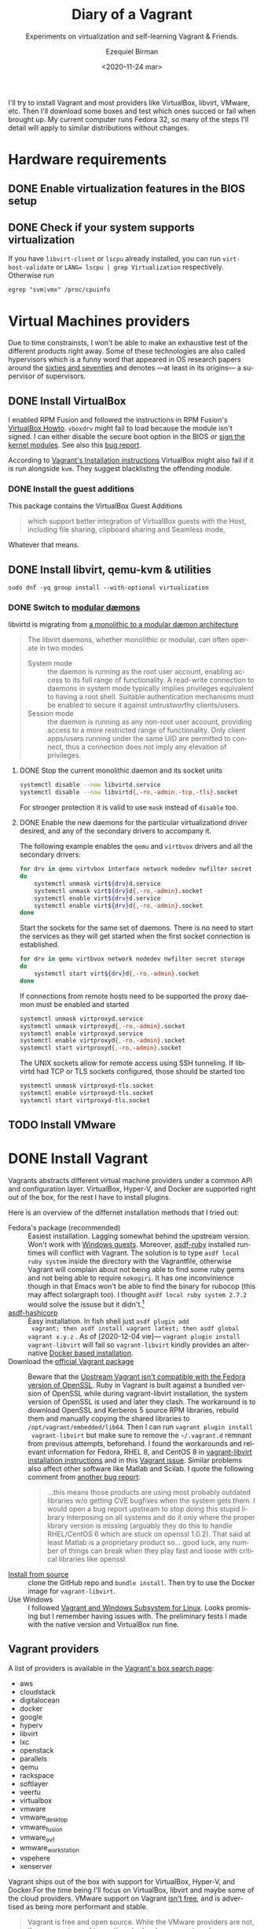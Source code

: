 #+options: ':nil *:t -:t ::t <:t H:3 \n:nil ^:t arch:headline author:t
#+options: broken-links:nil c:nil creator:nil d:(not "LOGBOOK") date:nil e:t
#+options: email:nil f:t inline:t num:t p:nil pri:nil prop:nil stat:t tags:t
#+options: tasks:t tex:t timestamp:t title:t toc:nil todo:t |:t
#+title: Diary of a Vagrant
#+subtitle: Experiments on virtualization and self-learning Vagrant & Friends.
#+date: <2020-11-24 mar>
#+author: Ezequiel Birman
#+email: ebirman77@gmail.com
#+language: en
#+select_tags: export
#+exclude_tags: noexport
#+creator: Emacs 27.1 (Org mode 9.4)

I'll try to install Vagrant and most providers like VirtualBox, libvirt, VMware,
etc. Then I'll download some boxes and test which ones succed or fail when
brought up. My current computer runs Fedora 32, so many of the steps I'll detail
will apply to similar distributions without changes.

* Hardware requirements
:PROPERTIES:
:CREATED:  [2020-12-04 vie 09:25]
:END:
** DONE Enable virtualization features in the BIOS setup
** DONE Check if your system supports virtualization
:PROPERTIES:
:CREATED:  [2020-12-04 vie 10:02]
:END:
If you have =libvirt-client= or =lscpu= already installed, you can run
~virt-host-validate~ or ~LANG= lscpu | grep Virtualization~ respectively. Otherwise run
#+begin_src
egrep "svm|vmx" /proc/cpuinfo
#+end_src

* Virtual Machines providers
:PROPERTIES:
:CREATED:  [2020-12-18 vie 00:05]
:END:
Due to time constrainsts, I won't be able to make an exhaustive test of the
different products right away. Some of these technologies are also called
hypervisors which is a funny word that appeared in OS research papers around the
[[https://softwareengineering.stackexchange.com/questions/196405/how-did-the-term-hypervisor-come-into-use][sixties and seventies]] and denotes —at least in its origins— a supervisor of
supervisors.

** DONE Install VirtualBox
:PROPERTIES:
:CREATED:  [2020-12-04 vie 10:20]
:END:
I enabled RPM Fusion and followed the instructions in RPM Fusion's [[https://rpmfusion.org/Howto/VirtualBox][VirtualBox
Howto]]. =vboxdrv= might fail to load because the module isn't signed. I can
either disable the secure boot option in the BIOS or [[https://rpmfusion.org/Howto/VirtualBox#Sign_kernel_modules_to_work_with_secure_boot][sign the kernel modules]].
See also this [[https://bugzilla.redhat.com/show_bug.cgi?id=1454824][bug report]].

According to [[https://www.vagrantup.com/docs/installation][Vagrant's Installation instructions]] VirtualBox might also fail if
it is run alongside =kvm=. They suggest blacklisting the offending module.

*** DONE Install the guest additions
:PROPERTIES:
:CREATED:  [2020-12-06 dom 05:00]
:END:
This package contains the VirtualBox Guest Additions

#+begin_quote
which support better integration of VirtualBox guests with the Host, including
file sharing, clipboard sharing and Seamless mode,
#+end_quote

Whatever that means.

** DONE Install libvirt, qemu-kvm & utilities
:PROPERTIES:
:CREATED:  [2020-12-04 vie 09:59]
:END:
#+begin_src shell :async :results none
  sudo dnf -yq group install --with-optional virtualization
#+end_src

*** DONE Switch to [[https://libvirt.org/daemons.html#switching-to-modular-daemons][modular dæmons]]
CLOSED: [2020-12-13 dom 04:01]
:PROPERTIES:
:CREATED:  [2020-12-12 sáb 22:09]
:END:

libvirtd is migrating from  [[https://libvirt.org/daemons.html#monolithic-vs-modular-daemons][a monolithic to a modular dæmon architecture]]
#+begin_quote
The libvirt daemons, whether monolithic or modular, can often operate in two
modes

- System mode :: the daemon is running as the root user account, enabling access
  to its full range of functionality. A read-write connection to daemons in
  system mode typically implies privileges equivalent to having a root shell.
  Suitable authentication mechanisms must be enabled to secure it against
  untrustworthy clients/users.
- Session mode :: the daemon is running as any non-root user account, providing
  access to a more restricted range of functionality. Only client apps/users
  running under the same UID are permitted to connect, thus a connection does
  not imply any elevation of privileges.
#+end_quote

**** DONE Stop the current monolithic daemon and its socket units
CLOSED: [2020-12-12 sáb 23:22]
:PROPERTIES:
:CREATED:  [2020-12-12 sáb 23:17]
:END:
#+begin_src sh :async
  systemctl disable --now libvirtd.service
  systemctl disable --now libvirtd{,-ro,-admin,-tcp,-tls}.socket
#+end_src

For stronger protection it is valid to use =mask= instead of =disable= too.

**** DONE Enable the new daemons for the particular virtualizationd driver desired, and any of the secondary drivers to accompany it.
CLOSED: [2020-12-18 vie 00:10]
:PROPERTIES:
:CREATED:  [2020-12-12 sáb 23:29]
:END:
The following example enables the =qemu= and =virtbvox= drivers and all the secondary drivers:
#+begin_src sh :async :results none
  for drv in qemu virtvbox interface network nodedev nwfilter secret storage
  do
      systemctl unmask virt${drv}d.service
      systemctl unmask virt${drv}d{,-ro,-admin}.socket
      systemctl enable virt${drv}d.service
      systemctl enable virt${drv}d{,-ro,-admin}.socket
  done
#+end_src

Start the sockets for the same set of daemons. There is no need to start the
services as they will get started when the first socket connection is
established.
# why does the document ommit =virtinterface.socket=?
#+begin_src sh :async :results none
  for drv in qemu virtbvox network nodedev nwfilter secret storage
  do
      systemctl start virt${drv}d{,-ro,-admin}.socket
  done
#+end_src

If connections from remote hosts need to be supported the proxy daemon must be
enabled and started
#+begin_src sh :async :results none
  systemctl unmask virtproxyd.service
  systemctl unmask virtproxyd{,-ro,-admin}.socket
  systemctl enable virtproxyd.service
  systemctl enable virtproxyd{,-ro,-admin}.socket
  systemctl start virtproxyd{,-ro,-admin}.socket
#+end_src

The UNIX sockets allow for remote access using SSH tunneling. If libvirtd had
TCP or TLS sockets configured, those should be started too
#+begin_src sh :async :results none
  systemctl unmask virtproxyd-tls.socket
  systemctl enable virtproxyd-tls.socket
  systemctl start virtproxyd-tls.socket
#+end_src

** TODO Install VMware
:PROPERTIES:
:CREATED:  [2020-12-18 vie 00:12]
:END:
 
* DONE Install Vagrant
:PROPERTIES:
:CREATED:  [2020-12-04 vie 19:19]
:END:
Vagrants abstracts different virtual machine providers under a common API and
configuration layer. VirtualBox, Hyper-V, and Docker are supported right out of
the box, for the rest I have to install plugins.

Here is an overview of the differnet installation methods that I tried out:
- Fedora's package (recommended) :: Easiest installation. Lagging somewhat
  behind the upstream version. Won't work with [[https://app.vagrantup.com/peru/boxes/windows-server-2019-standard-x64-eval][Windows guests]]. Moreover,
  [[https://github.com/asdf-vm/asdf-ruby][asdf-ruby]] installed runtimes will conflict with Vagrant. The solution is to
  type ~asdf local ruby system~ inside the directory with the Vagrantfile,
  otherwise Vagrant will complain about not being able to find some ruby gems
  and not being able to require =nokogiri=. It has one inconvinience though in
  that Emacs won't be able to find the binary for rubocop (this may affect
  solargraph too). I thought ~asdf local ruby system 2.7.2~ would solve the
  issuse but it didn't.[fn:1]
- [[https://github.com/Banno/asdf-hashicorp][asdf-hashicorp]] :: Easy installation. In fish shell just ~asdf plugin add
  vagrant; then asdf install vagrant latest; then asdf global vagrant x.y.z~ .
  As of [2020-12-04 vie]— ~vagrant plugin install vagrant-libvirt~ will fail so
  =vagrant-libvirt= kindly provides an alternative [[https://github.com/vagrant-libvirt/vagrant-libvirt#using-docker-based-installation][Docker based installation]].
- Download the [[https://www.vagrantup.com/downloads][official Vagrant package]] :: Beware that the [[https://bugzilla.redhat.com/show_bug.cgi?id=1833024][Upstream Vagrant
  isn't compatible with the Fedora version of OpenSSL]]. Ruby in Vagrant is built
  against a bundled version of OpenSSL while during vagrant-libvirt
  installation, the system version of OpenSSL is used and later they clash. The
  workaround is to download OpenSSL and Kerberos 5 source RPM libraries, rebuild
  them and manually copying the shared libraries to
  =/opt/vagrant/embedded/lib64=. Then I can run ~vagrant plugin install
  vagrant-libvirt~ but make sure to remove the =~/.vagrant.d= remnant from
  previous attempts, beforehand. I found the workarounds and relevant
  information for Fedora, RHEL 8, and CentOS 8 in [[https://github.com/vagrant-libvirt/vagrant-libvirt#installation][vagrant-libvirt installation
  instructions]] and in this [[https://github.com/hashicorp/vagrant/issues/11020#issuecomment-647120209][Vagrant issue]]. Similar problems also affect other
  software like Matlab and Scilab. I quote the following comment from [[https://bugzilla.redhat.com/show_bug.cgi?id=1829790#c10][another
  bug report]]:
  #+begin_quote
  …this means those products are using most probably outdated libraries w/o
  getting CVE bugfixes when the system gets them. I would open a bug report
  upstream to stop doing this stupid library interposing on all systems and do
  it only where the proper library version is missing (arguably they do this to
  handle RHEL/CentOS 6 which are stuck on openssl 1.0.2). That said at least
  Matlab is a proprietary product so… good luck, any number of things can break
  when they play fast and loose with critical libraries like openssl.
  #+end_quote
- [[https://www.vagrantup.com/docs/installation/source][Install from source]] :: clone the GitHub repo and ~bundle install~. Then try to
  use the Docker image for =vagrant-libvirt=.
- Use Windows :: I followed [[https://www.vagrantup.com/docs/other/wsl.html][Vagrant and Windows Subsystem for Linux]]. Looks
  promising but I remember having issues with. The preliminary tests I made with
  the native version and VirtualBox run fine.
   
** Vagrant providers 
:PROPERTIES:
:CREATED:  [2020-12-18 vie 01:00]
:END:
A list of providers is available in the [[https://app.vagrantup.com/boxes/search][Vagrant's box search page]]:
- aws
- cloudstack
- digitalocean
- docker
- google
- hyperv
- libvirt
- lxc
- openstack
- parallels
- qemu
- rackspace
- softlayer
- veertu
- virtualbox
- vmware
- vmware_desktop
- vmware_fusion
- vmware_ovf
- wmware_workstation
- vspehere
- xenserver

Vagrant ships out of the box with support for VirtualBox, Hyper-V, and
Docker.For the time being I'll focus on VirtualBox, libvirt and maybe some of
the cloud providers. VMware support on Vagrant [[https://www.vagrantup.com/vmware][isn't free]], and is advertised as
being more performant and stable.

#+begin_quote
Vagrant is free and open source. While the VMware providers are not, the revenue
is used to continue to develop, support, and grow Vagrant and the community
around it.
#+end_quote

** Plugins
:PROPERTIES:
:CREATED:  [2020-12-18 vie 00:51]
:END:
The [[https://github.com/hashicorp/vagrant/tree/main/plugins][core plugins]] implement the basic commands, providers, provisioners, hosts
and guest functionalities.

#+begin_quote
Plugins are powerful, first-class citizens that extend Vagrant using a
well-documented, stable API that can withstand major version upgrades.

In fact, most of the core of Vagrant is [[https://github.com/hashicorp/vagrant/tree/main/plugins][implemented using plugins]]. Since Vagrant
[[https://en.wikipedia.org/wiki/Eating_your_own_dog_food][dogfoods]] its own plugin API, you can be confident that the interface is stable
and well supported.
#+end_quote

Third party plugins implement additional providers, provisioners, and features
like caching, networking, file sharing, etc. Here are some good starting points
to look for Vagrant plugins:

- Your distribution :: if your distribution packages a vagrant plugin, it is a
  good indication that is widely used.
- [[https://github.com/hashicorp/vagrant/wiki/Available-Vagrant-Plugins][Avaliable Vagrant Plugins]] :: in Vagrant's wiki page at GitHub.
- [[https://github.com/iJackUA/awesome-vagrant#notable-plugins][Notable plugins]] :: is a section in the Awesome Vagrant page at GitHub.
  
There are currently src_shell{gem search --quiet --no-verbose --no-versions
--no-details "(vagrant-|-vagrant)" | wc -l} packages containing =vagrant=. To
retrieve a list with a short description of each one run:
#+begin_src shell :async :exports code :results none
gem search --quiet --no-verbose --no-versions --details "vagrant-|-vagrant"
#+end_src

* TODO Install VMware
:PROPERTIES:
:CREATED:  [2020-12-04 vie 19:42]
:END:

* Interesting Vagrant boxes
:PROPERTIES:
:CREATED:  [2020-12-06 dom 04:00]
:END:

** [[https://app.vagrantup.com/ailispaw/boxes/barge][Ailispaw's Barge]]                                      :VirtualBox:veertu:
:PROPERTIES:
:CREATED:  [2020-12-06 dom 13:37]
:User: [[https://app.vagrantup.com/ailispaw/][ailispaw]]
:Homepage: https://github.com/bargees/barge-os
:END:
a lightweight Linux distribution built with [[http://buildroot.uclibc.org/][Buildroot]] specifically to run Docker
containers.

*** Features
:PROPERTIES:
:CREATED:  [2020-12-06 dom 14:19]
:END:
- Built with Buildroot 2019.05 with Linux kernel v4.14.125 and glibc.
- Docker v1.10.3 (~ latest version)
- Support NFS synced folder
- Support VirtualBox Shared Folder (VirtualBox only) with VirtualBox Guest Addition v6.0.4
- Support Docker provisioner
- Disable TLS of Docker for simplicity
- Expose and forward the official IANA registered Docker port 2375
- [[https://github.com/Yelp/dumb-init][dumb-init]] binary is built-in /usr/bin
- [[https://github.com/bargees/barge-pkg][pkg]] command is built-in. You can install individual packages from Buildroot.
- Enable to switch between Docker versions
- 40 GB persistent disk
- 13.8 MB

** [[https://app.vagrantup.com/bento/][Bento]]                                         :VirtualBox:VMware_desktop:
:PROPERTIES:
:CREATED:  [2020-12-06 dom 04:16]
:END:
Boxes built using templates from the Chef's [[http://chef.github.io/bento/][Bento]] project.
Currently they list:
- FreeBSD
- Debian
- Oracle
- Scientific
- openSUSE
- CentOS
- Fedora
- Ubuntu
- Amazon Linux
** [[https://app.vagrantup.com/fedora/][Fedora]]                                               :VirtualBox:libvirt:
:PROPERTIES:
:CREATED:  [2020-12-06 dom 04:01]
:END:
Official images mirrored in [[https://alt.fedoraproject.org/cloud/][Fedora cloud base images for Vagrant]]
** [[https://app.vagrantup.com/centos][CentOS]]                                               :VirtualBox:libvirt:
:PROPERTIES:
:CREATED:  [2020-12-06 dom 04:02]
:END:
Official images for [[https://www.centos.org/][CentOS]].Besides the main images, they offer a proof of
concept [[https://app.vagrantup.com/centos/boxes/atomic-host-aws][atomic host box]] that uses AWS backend.
** [[https://app.vagrantup.com/freebsd/][FreeBSD]]                                       :VirtualBox:VMware_desktop:
:PROPERTIES:
:CREATED:  [2020-12-06 dom 04:03]
:END:
** [[https://www.alpinelinux.org/][alpine Linux]]                                         :VirtualBox:libvirt:
:PROPERTIES:
:CREATED:  [2020-12-06 dom 14:37]
:END:
Alpine Linux is a security-oriented, lightweight Linux distribution based on musl libc and busybox.
** [[https://app.vagrantup.com/roboxes/][Roboxes]]      :VirtualBox:libvirt:VMware_desktop:docker:hyperv:parallels:
:PROPERTIES:
:CREATED:  [2020-12-06 dom 14:45]
:END:
Base Boxes Built by Benevolent Robotic Dogs. https://roboxes.org/

Mirrored by [[https://app.vagrantup.com/generic/][generic]]. Provides:
- Oracle
- Fedora
- Ubuntu
- Devuan
- Alpine
- netBSD
- openSUSE
- Gentoo
- HardenedBSD
- RHEL
- DragonFlyBSD
  
* TODO Testing Vagrant providers and boxes
:PROPERTIES:
:CREATED:  [2020-12-02 mié 18:56]
:END:
Current status after running ~vagrant up~
|                             | VirtualBox | libvirt (qemu-kvm) | VMware  |
|-----------------------------+------------+--------------------+---------|
| [[https://app.vagrantup.com/ailispaw/boxes/barge][ailispaw/barge]]              | success    | N/A                | N/A     |
| [[https://app.vagrantup.com/centos/boxes/8][centos/8]]                    | pending    | success            | N/A     |
| [[https://app.vagrantup.com/freebsd/boxes/FreeBSD-12.2-STABLE][freebsd/FreeBSD-12.2-STABLE]] | pending    | N/A                | pending |
| [[https://app.vagrantup.com/bento/boxes/freebsd-12.2][bento/freebsd-12.2]]          | pending    | N/A                | pending |
| [[https://app.vagrantup.com/alpine-linux/boxes/alpine-x86_64][alpine-linux/alpine-x86_64]]  | pending    | pending            | N/A     |
| [[https://app.vagrantup.com/fedora/boxes/33-cloud-base][fedora/33-cloud-base]]        | pending    | success            | N/A     |

* Further reading
:PROPERTIES:
:CREATED:  [2020-12-05 sáb 22:17]
:END:
- [[https://docs.fedoraproject.org/en-US/quick-docs/getting-started-with-virtualization/index.html][Getting started with virtualization]] :: is an excellent overview to using the
  virtualization capabilities in Fedora.
- The [[https://fedoraproject.org/wiki/Vagrant][Vagrant page]] :: in the Fedora Wiki provides a useful Vagrantfile example
  to use the official [[https://alt.fedoraproject.org/cloud/][Fedora cloud base images for Vagrant]].
- [[https://fedoraproject.org/wiki/How_to_debug_Virtualization_problems][How to debug Virtualization problems]] :: in the Fedora Wiki.
- [[https://fedoramagazine.org/vagrant-qemukvm-fedora-devops-sysadmin/][Installing and running Vagrant using qemu-kvm]] :: Fedora Magazine, [2020-09-21].
- [[https://fedoramagazine.org/vagrant-beyond-basics/][Vagrant beyond the basics]] :: Fedora Magazine, [2020-12-02].
- [[https://fedoramagazine.org/full-virtualization-system-on-fedora-workstation-30/][How to run virtual machines with virt-manager]] :: Fedora Magazine,  [2019-07-22] .
- [[https://fedoramagazine.org/using-ansible-provision-vagrant-boxes/][Using Ansible to Provision Vagrant Boxes]] :: Fedora Magazine, [2016-09-14].
- [[https://fedoramagazine.org/install-fedora-virtualbox-guest/][How to Install Fedora as a VirtualBox guest]] :: Fedora Magazine, [2017-03-20].
- [[https://fedoramagazine.org/getting-started-with-fedora-coreos/][Getting started with Fedora CoreOS]] :: Fedora Magazine, [2020-11-27].
- [[https://www.ovirt.org/][oVirt]] :: is an open-source distributed virtualization solution, designed to
  manage your entire enterprise infrastructure. oVirt uses the trusted KVM
  hypervisor and is built upon several other community projects, including
  libvirt, Gluster, PatternFly, and Ansible.

* Footnotes

[fn:1] For the time being I added the following to my init file:
#+begin_src emacs-lisp
   (use-package rubocop
    :defer t
    :custom (rubocop-check-command
             (concat
              (substring (shell-command-to-string "asdf which rubocop") 0 -1)
              " --format emacs")))
#+end_src


